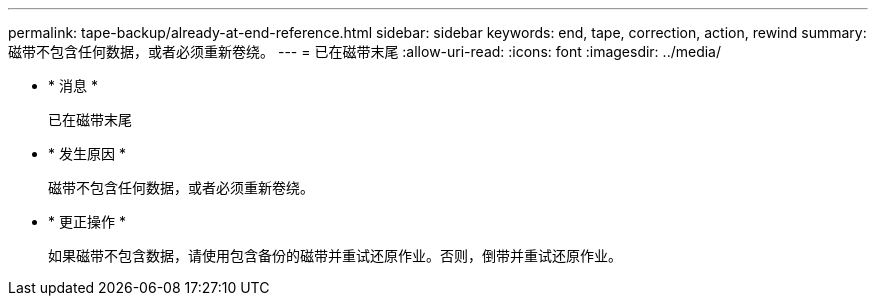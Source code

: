 ---
permalink: tape-backup/already-at-end-reference.html 
sidebar: sidebar 
keywords: end, tape, correction, action, rewind 
summary: 磁带不包含任何数据，或者必须重新卷绕。 
---
= 已在磁带末尾
:allow-uri-read: 
:icons: font
:imagesdir: ../media/


* * 消息 *
+
`已在磁带末尾`

* * 发生原因 *
+
磁带不包含任何数据，或者必须重新卷绕。

* * 更正操作 *
+
如果磁带不包含数据，请使用包含备份的磁带并重试还原作业。否则，倒带并重试还原作业。


